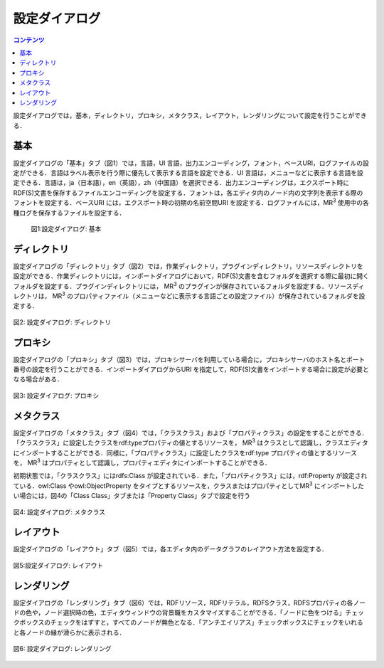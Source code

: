 .. index:: 設定ダイアログ

=====================
設定ダイアログ
===================== 

.. contents:: コンテンツ 
   :depth: 2

設定ダイアログでは，基本，ディレクトリ，プロキシ，メタクラス，レイアウト，レンダリングについて設定を行うことができる．

------------------------ 
基本
------------------------

設定ダイアログの「基本」タブ（図1）では，言語，UI 言語，出力エンコーディング，フォント，ベースURI，ログファイルの設定ができる．言語はラベル表示を行う際に優先して表示する言語を設定できる．UI 言語は，メニューなどに表示する言語を設定できる．言語は，ja（日本語），en（英語），zh（中国語）を選択できる．出力エンコーディングは，エクスポート時にRDF(S)文書を保存するファイルエンコーディングを設定する．フォントは，各エディタ内のノード内の文字列を表示する際のフォントを設定する．ベースURI には，エクスポート時の初期の名前空間URI を設定する．ログファイルには，MR\ :sup:`3` \使用中の各種ログを保存するファイルを設定する．

 .. figure:: figures/config_dialog_basic.png
   :scale: 80 %
   :alt: 図1:設定ダイアログ: 基本
   :align: center

   図1:設定ダイアログ: 基本

------------------------ 
ディレクトリ
------------------------

設定ダイアログの「ディレクトリ」タブ（図2）では，作業ディレクトリ，プラグインディレクトリ，リソースディレクトリを設定ができる．作業ディレクトリには，インポートダイアログにおいて，RDF(S)文書を含むフォルダを選択する際に最初に開くフォルダを設定する．プラグインディレクトリには， MR\ :sup:`3` \のプラグインが保存されているフォルダを設定する．リソースディレクトリは， MR\ :sup:`3` \のプロパティファイル（メニューなどに表示する言語ごとの設定ファイル）が保存されているフォルダを設定する．

.. figure:: figures/config_dialog_directory.png
   :scale: 80 %
   :alt: 図2: 設定ダイアログ: ディレクトリ
   :align: center

   図2: 設定ダイアログ: ディレクトリ
   
------------------------   
プロキシ
------------------------

設定ダイアログの「プロキシ」タブ（図3）では，プロキシサーバを利用している場合に，プロキシサーバのホスト名とポート番号の設定を行うことができる．インポートダイアログからURI を指定して，RDF(S)文書をインポートする場合に設定が必要となる場合がある．   

.. figure:: figures/config_dialog_proxy.png
   :scale: 80 %
   :alt: 図3: 設定ダイアログ: プロキシ
   :align: center

   図3: 設定ダイアログ: プロキシ

------------------------
メタクラス
------------------------

設定ダイアログの「メタクラス」タブ（図4）では，「クラスクラス」および「プロパティクラス」の設定をすることができる．「クラスクラス」に設定したクラスをrdf:typeプロパティの値とするリソースを， MR\ :sup:`3` \はクラスとして認識し，クラスエディタにインポートすることができる．同様に，「プロパティクラス」に設定したクラスをrdf:type プロパティの値とするリソースを， MR\ :sup:`3` \はプロパティとして認識し，プロパティエディタにインポートすることができる．

初期状態では，「クラスクラス」にはrdfs:Class が設定されている．また，「プロパティクラス」には，rdf:Property が設定されている．owl:Class やowl:ObjectProperty をタイプとするリソースを，クラスまたはプロパティとしてMR\ :sup:`3` \にインポートしたい場合には，図4の「Class Class」タブまたは「Property Class」タブで設定を行う

.. figure:: figures/config_dialog_metaclass.png
   :scale: 80 %
   :alt: 図4: 設定ダイアログ: メタクラス
   :align: center

   図4: 設定ダイアログ: メタクラス

------------------------
レイアウト
------------------------

設定ダイアログの「レイアウト」タブ（図5）では，各エディタ内のデータグラフのレイアウト方法を設定する．

.. figure:: figures/config_dialog_layout.png
   :scale: 80 %
   :alt: 図5:設定ダイアログ: レイアウト
   :align: center

   図5:設定ダイアログ: レイアウト

------------------------    
レンダリング
------------------------
設定ダイアログの「レンダリング」タブ（図6）では，RDFリソース，RDFリテラル，RDFSクラス，RDFSプロパティの各ノードの色や，ノード選択時の色，エディタウィンドウの背景職をカスタマイズすることができる．「ノードに色をつける」チェックボックスのチェックをはずすと，すべてのノードが無色となる．「アンチエイリアス」チェックボックスにチェックをいれると各ノードの縁が滑らかに表示される．

.. figure:: figures/config_dialog_rendering.png
   :scale: 80 %
   :alt: 図6: 設定ダイアログ: レンダリング
   :align: center

   図6: 設定ダイアログ: レンダリング    

    